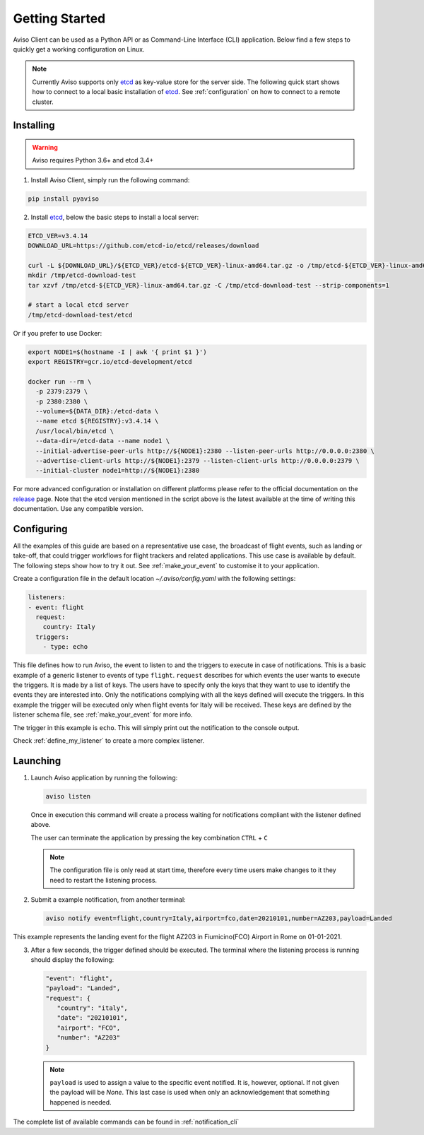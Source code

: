 .. _getting_started:

Getting Started
===============
Aviso Client can be used as a Python API or as Command-Line Interface (CLI) application. Below find a few steps to quickly get a working configuration on Linux.

.. note::

   Currently Aviso supports only etcd_ as key-value store for the server side. The following quick start shows how to connect to a local basic installation of etcd_. See :ref:`configuration` on how to connect to a remote cluster.

.. _etcd: https://etcd.io/

Installing
----------

.. warning::
  Aviso requires Python 3.6+ and etcd 3.4+


1. Install Aviso Client, simply run the following command:

.. code-block:: console

   pip install pyaviso

2. Install etcd_, below the basic steps to install a local server:

.. code-block:: console

   ETCD_VER=v3.4.14
   DOWNLOAD_URL=https://github.com/etcd-io/etcd/releases/download

   curl -L ${DOWNLOAD_URL}/${ETCD_VER}/etcd-${ETCD_VER}-linux-amd64.tar.gz -o /tmp/etcd-${ETCD_VER}-linux-amd64.tar.gz
   mkdir /tmp/etcd-download-test
   tar xzvf /tmp/etcd-${ETCD_VER}-linux-amd64.tar.gz -C /tmp/etcd-download-test --strip-components=1

   # start a local etcd server
   /tmp/etcd-download-test/etcd

Or if you prefer to use Docker:

.. code-block:: console

   export NODE1=$(hostname -I | awk '{ print $1 }')
   export REGISTRY=gcr.io/etcd-development/etcd
   
   docker run --rm \
     -p 2379:2379 \
     -p 2380:2380 \
     --volume=${DATA_DIR}:/etcd-data \
     --name etcd ${REGISTRY}:v3.4.14 \
     /usr/local/bin/etcd \
     --data-dir=/etcd-data --name node1 \
     --initial-advertise-peer-urls http://${NODE1}:2380 --listen-peer-urls http://0.0.0.0:2380 \
     --advertise-client-urls http://${NODE1}:2379 --listen-client-urls http://0.0.0.0:2379 \
     --initial-cluster node1=http://${NODE1}:2380

For more advanced configuration or installation on different platforms please refer to the official documentation on the release_ page. Note that the etcd version mentioned in the script above is the latest available at the time of writing this documentation. Use any compatible version.

.. _release: https://github.com/etcd-io/etcd/releases

Configuring
-----------------

All the examples of this guide are based on a representative use case, the broadcast of flight events, such as landing or take-off, that could trigger workflows for flight trackers and related applications. This use case is available by default. The following steps show how to try it out. See :ref:`make_your_event` to customise it to your application.

Create a configuration file in the default location `~/.aviso/config.yaml` with the following settings:

.. code-block:: yaml

   listeners:
   - event: flight
     request:
       country: Italy
     triggers:
       - type: echo

This file defines how to run Aviso, the event to listen to and the triggers to execute in case of notifications. 
This is a basic example of a generic listener to events of type ``flight``. 
``request`` describes for which events the user wants to execute the triggers. It is made by a list of keys. The users have to specify only the keys that they want to use to identify the events they are interested into. Only the notifications complying with all the keys defined will execute the triggers. In this example the trigger will be executed only when flight events for Italy will be received. These keys are defined by the listener schema file, see :ref:`make_your_event` for more info.

The trigger in this example is ``echo``. This will simply print out the notification to the console output.

Check :ref:`define_my_listener` to create a more complex listener.

Launching
-----------------

1. Launch Aviso application by running the following:

   .. code-block:: console

      aviso listen

   Once in execution this command will create a process waiting for notifications compliant with the listener defined above.
      
   The user can terminate the application by pressing the key combination ``CTRL`` + ``C``

   .. note::
      The configuration file is only read at start time, therefore every time users make changes to it they need to restart the listening process.

2. Submit a example notification, from another terminal:

   .. code-block:: console

      aviso notify event=flight,country=Italy,airport=fco,date=20210101,number=AZ203,payload=Landed

This example represents the landing event for the flight AZ203 in Fiumicino(FCO) Airport in Rome on 01-01-2021.

3. After a few seconds, the trigger defined should be executed. The terminal where the listening process is running should display the following:

   .. code-block:: console

      "event": "flight",
      "payload": "Landed",
      "request": {
         "country": "italy",
         "date": "20210101",
         "airport": "FCO",
         "number": "AZ203"
      }

   .. note::

      ``payload`` is used to assign a value to the specific event notified. It is, however, optional. If not given the payload will be `None`. This last case is used when only an acknowledgement that something happened is needed.
   
The complete list of available commands can be found in :ref:`notification_cli`
